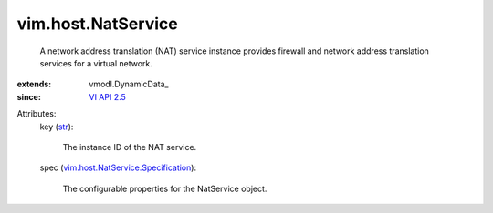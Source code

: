 
vim.host.NatService
===================
  A network address translation (NAT) service instance provides firewall and network address translation services for a virtual network.
:extends: vmodl.DynamicData_
:since: `VI API 2.5 <vim/version.rst#vimversionversion2>`_

Attributes:
    key (`str <https://docs.python.org/2/library/stdtypes.html>`_):

       The instance ID of the NAT service.
    spec (`vim.host.NatService.Specification <vim/host/NatService/Specification.rst>`_):

       The configurable properties for the NatService object.
